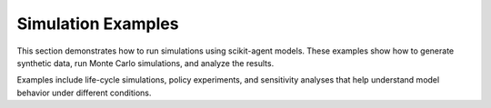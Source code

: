 

.. _sphx_glr_auto_examples_simulation:

Simulation Examples
===================

This section demonstrates how to run simulations using scikit-agent models.
These examples show how to generate synthetic data, run Monte Carlo simulations,
and analyze the results.

Examples include life-cycle simulations, policy experiments, and sensitivity
analyses that help understand model behavior under different conditions.



.. raw:: html

    <div class="sphx-glr-thumbnails">

.. thumbnail-parent-div-open

.. thumbnail-parent-div-close

.. raw:: html

    </div>
